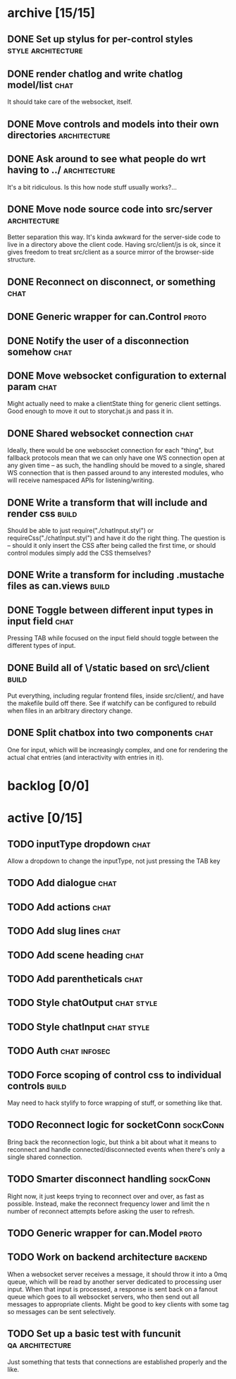* archive [15/15]
** DONE Set up stylus for per-control styles             :style:architecture:
   CLOSED: [2013-08-25 Sun 20:23]
** DONE render chatlog and write chatlog model/list                    :chat:
   CLOSED: [2013-08-25 Sun 21:30]
   It should take care of the websocket, itself.
** DONE Move controls and models into their own directories    :architecture:
   CLOSED: [2013-08-25 Sun 21:49]
** DONE Ask around to see what people do wrt having to ../     :architecture:
   CLOSED: [2013-08-25 Sun 21:54]
   It's a bit ridiculous. Is this how node stuff usually works?...
** DONE Move node source code into src/server                  :architecture:
   CLOSED: [2013-08-25 Sun 22:12]
   Better separation this way. It's kinda awkward for the server-side code
   to live in a directory above the client code. Having src/client/js is
   ok, since it gives freedom to treat src/client as a source mirror of
   the browser-side structure.
** DONE Reconnect on disconnect, or something                          :chat:
   CLOSED: [2013-08-29 Thu 23:10]
** DONE Generic wrapper for can.Control                               :proto:
   CLOSED: [2013-08-30 Fri 00:44]
** DONE Notify the user of a disconnection somehow                     :chat:
   CLOSED: [2013-08-31 Sat 00:30]
** DONE Move websocket configuration to external param                 :chat:
   CLOSED: [2013-08-31 Sat 00:31]
   Might actually need to make a clientState thing for generic client
   settings.
   Good enough to move it out to storychat.js and pass it in.
** DONE Shared websocket connection                                    :chat:
   CLOSED: [2013-08-31 Sat 01:34]
   Ideally, there would be one websocket connection for each "thing", but
   fallback protocols mean that we can only have one WS connection open at
   any given time -- as such, the handling should be moved to a single,
   shared WS connection that is then passed around to any interested
   modules, who will receive namespaced APIs for listening/writing.
** DONE Write a transform that will include and render css            :build:
   CLOSED: [2013-08-31 Sat 12:19]
   Should be able to just require("./chatInput.styl") or
   requireCss("./chatInput.styl") and have it do the right thing. The
   question is -- should it only insert the CSS after being called the
   first time, or should control modules simply add the CSS themselves?
** DONE Write a transform for including .mustache files as can.views  :build:
   CLOSED: [2013-08-31 Sat 12:18]
** DONE Toggle between different input types in input field            :chat:
   CLOSED: [2013-09-08 Sun 15:52]
   Pressing TAB while focused on the input field should toggle between the
   different types of input.
** DONE Build all of \/static based on src\/client                    :build:
   CLOSED: [2013-09-08 Sun 16:41]
   Put everything, including regular frontend files, inside src/client/,
   and have the makefile build off there. See if watchify can be
   configured to rebuild when files in an arbitrary directory change.
** DONE Split chatbox into two components                              :chat:
   CLOSED: [2013-09-08 Sun 17:04]
   One for input, which will be increasingly complex, and one for
   rendering the actual chat entries (and interactivity with entries in
   it).
* backlog [0/0]
* active [0/15]
** TODO inputType dropdown                                             :chat:
   Allow a dropdown to change the inputType, not just pressing the TAB key
** TODO Add dialogue                                                   :chat:
** TODO Add actions                                                    :chat:
** TODO Add slug lines                                                 :chat:
** TODO Add scene heading                                              :chat:
** TODO Add parentheticals                                             :chat:
** TODO Style chatOutput                                         :chat:style:
** TODO Style chatInput                                          :chat:style:
** TODO Auth                                                   :chat:infosec:
** TODO Force scoping of control css to individual controls           :build:
   May need to hack stylify to force wrapping of stuff, or something like
   that.
** TODO Reconnect logic for socketConn                             :sockConn:
   Bring back the reconnection logic, but think a bit about what it means
   to reconnect and handle connected/disconnected events when there's only
   a single shared connection.
** TODO Smarter disconnect handling                                :sockConn:
   Right now, it just keeps trying to reconnect over and over, as fast as
   possible. Instead, make the reconnect frequency lower and limit the n
   number of reconnect attempts before asking the user to refresh.
** TODO Generic wrapper for can.Model                                 :proto:
** TODO Work on backend architecture                                :backend:
   When a websocket server receives a message, it should throw it into a
   0mq queue, which will be read by another server dedicated to processing
   user input. When that input is processed, a response is sent back on a
   fanout queue which goes to all websocket servers, who then send out all
   messages to appropriate clients. Might be good to key clients with some
   tag so messages can be sent selectively.
** TODO Set up a basic test with funcunit                   :qa:architecture:
   Just something that tests that connections are established properly and
   the like.
